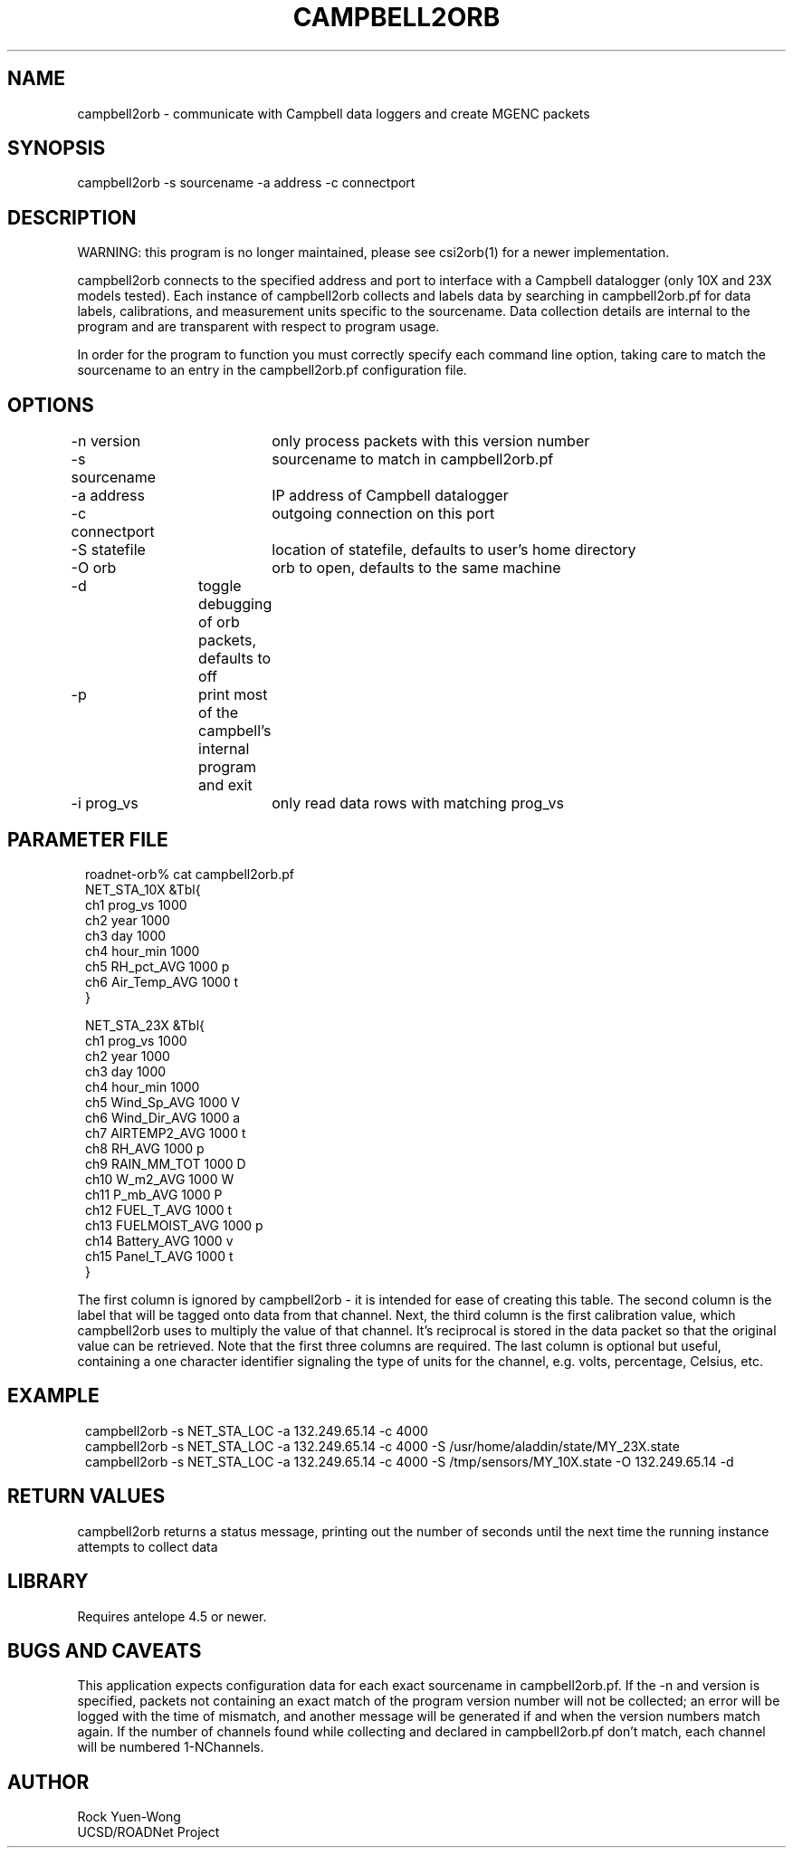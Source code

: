 .TH CAMPBELL2ORB 1 2004/03/29 "BRTT Antelope dev" "User Commands"
.SH NAME
campbell2orb \- communicate with Campbell data loggers and create MGENC packets
.SH SYNOPSIS
.nf
campbell2orb -s sourcename -a address -c connectport
.fi
.SH DESCRIPTION
WARNING: this program is no longer maintained, please see csi2orb(1) for a newer implementation.

campbell2orb connects to the specified address and port to interface
with a Campbell datalogger (only 10X and 23X models tested). Each
instance of campbell2orb collects and labels data by searching in
campbell2orb.pf for data labels, calibrations, and measurement units
specific to the sourcename.  Data collection details are internal to
the program and are transparent with respect to program usage.

In order for the program to function you must correctly specify each
command line option, taking care to match the sourcename to an entry
in the campbell2orb.pf configuration file.
.SH OPTIONS
.nf
-n version	only process packets with this version number
-s sourcename	sourcename to match in campbell2orb.pf
-a address	IP address of Campbell datalogger
-c connectport	outgoing connection on this port
-S statefile	location of statefile, defaults to user's home directory
-O orb		orb to open, defaults to the same machine
-d		toggle debugging of orb packets, defaults to off
-p		print most of the campbell's internal program and exit
-i prog_vs	only read data rows with matching prog_vs
.fi
.SH PARAMETER FILE
.in 2c
.ft CW
.nf

roadnet-orb% cat campbell2orb.pf
NET_STA_10X  &Tbl{
        ch1     prog_vs         1000
        ch2     year            1000
        ch3     day             1000
        ch4     hour_min        1000
        ch5     RH_pct_AVG      1000    p
        ch6     Air_Temp_AVG    1000    t
}

NET_STA_23X   &Tbl{
        ch1     prog_vs         1000
        ch2     year            1000
        ch3     day             1000
        ch4     hour_min        1000
        ch5     Wind_Sp_AVG     1000    V
        ch6     Wind_Dir_AVG    1000    a
        ch7     AIRTEMP2_AVG    1000    t
        ch8     RH_AVG          1000    p
        ch9     RAIN_MM_TOT     1000    D
        ch10    W_m2_AVG        1000    W
        ch11    P_mb_AVG        1000    P
        ch12    FUEL_T_AVG      1000    t
        ch13    FUELMOIST_AVG   1000    p
        ch14    Battery_AVG     1000    v
        ch15    Panel_T_AVG     1000    t
}

.fi
.ft R
.in
.LP
The first column is ignored by campbell2orb - it is intended for ease of creating this table.  The second column is the label that will be tagged onto data from that channel.  Next, the third column is the first calibration value, which campbell2orb uses to multiply the value of that channel.  It's reciprocal is stored in the data packet so that the original value can be retrieved.  Note that the first three columns are required.  The last column is optional but useful, containing a one character identifier signaling the type of units for the channel, e.g. volts, percentage, Celsius, etc.
.SH EXAMPLE
.in 2c
.ft CW
.nf

campbell2orb -s NET_STA_LOC -a 132.249.65.14 -c 4000
campbell2orb -s NET_STA_LOC -a 132.249.65.14 -c 4000 -S /usr/home/aladdin/state/MY_23X.state
campbell2orb -s NET_STA_LOC -a 132.249.65.14 -c 4000 -S /tmp/sensors/MY_10X.state -O 132.249.65.14 -d

.fi
.ft R
.in
.SH RETURN VALUES
campbell2orb returns a status message, printing out the number of seconds
until the next time the running instance attempts to collect data
.SH LIBRARY
Requires antelope 4.5 or newer.
.SH "BUGS AND CAVEATS"
This application expects configuration data for each exact sourcename in campbell2orb.pf.  If the -n and version is specified, packets not containing an exact match of the program version number will not be collected; an error will be logged with the time of mismatch, and another message will be generated if and when the version numbers match again.  If the number of channels found while collecting and declared in campbell2orb.pf don't match, each channel will be numbered 1-NChannels.
.SH AUTHOR
.nf
Rock Yuen-Wong
UCSD/ROADNet Project
.fi
